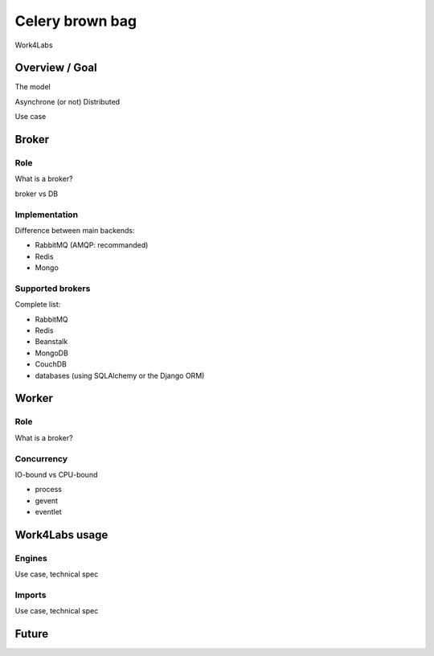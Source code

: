 ################
Celery brown bag
################

Work4Labs

---------------
Overview / Goal
---------------

The model

Asynchrone (or not)
Distributed

Use case

------
Broker
------

Role
----

What is a broker?

broker vs DB

Implementation
--------------

Difference between main backends:

* RabbitMQ (AMQP: recommanded)
* Redis
* Mongo

Supported brokers
-----------------

Complete list:

* RabbitMQ
* Redis
* Beanstalk
* MongoDB
* CouchDB
* databases (using SQLAlchemy or the Django ORM)

------
Worker
------

Role
----

What is a broker?

Concurrency
-----------

IO-bound vs CPU-bound

* process
* gevent
* eventlet

---------------
Work4Labs usage
---------------

Engines
-------

Use case, technical spec

Imports
-------

Use case, technical spec

------
Future
------
